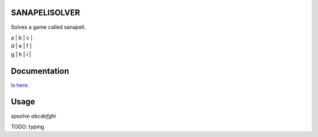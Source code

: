 .. image:: https://travis-ci.com/joonasky/sanapelisolver.svg?branch=master
    :target: https://travis-ci.com/joonasky/sanapelisolver

SANAPELISOLVER
--------------

Solves a game called sanapeli.

| a | b | c |
| d | e | f |
| g | h | i |

Documentation
-------------

`Is here
<https://joonasky.github.io/sanapelisolver/>`_.

Usage
-----

`spsolve abcdefghi`

TODO: typing
